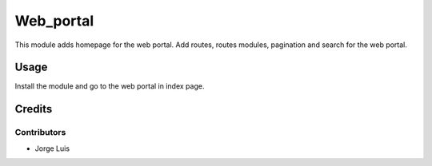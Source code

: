 ======================
Web_portal
======================

This module adds homepage for the web portal. Add routes, routes modules,
pagination and search for the web portal.

Usage
=====

Install the module and go to the web portal in index page.

Credits
=======

Contributors
------------

* Jorge Luis
